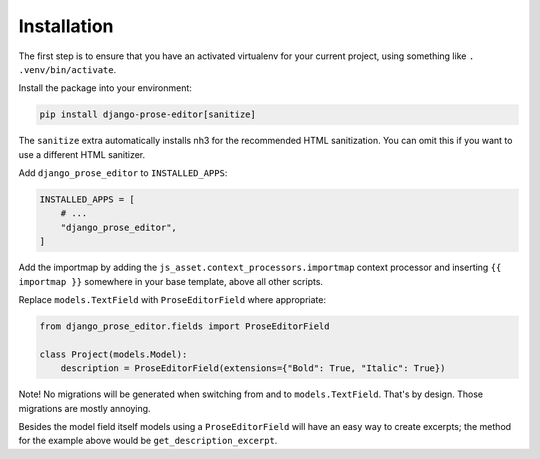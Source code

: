 Installation
============

The first step is to ensure that you have an activated virtualenv for your
current project, using something like ``. .venv/bin/activate``.

Install the package into your environment:

.. code-block:: shell

    pip install django-prose-editor[sanitize]

The ``sanitize`` extra automatically installs nh3 for the recommended HTML
sanitization. You can omit this if you want to use a different HTML sanitizer.

Add ``django_prose_editor`` to ``INSTALLED_APPS``:

.. code-block:: python

    INSTALLED_APPS = [
        # ...
        "django_prose_editor",
    ]

Add the importmap by adding the ``js_asset.context_processors.importmap``
context processor and inserting ``{{ importmap }}`` somewhere in your base
template, above all other scripts.

Replace ``models.TextField`` with ``ProseEditorField`` where appropriate:

.. code-block:: python

    from django_prose_editor.fields import ProseEditorField

    class Project(models.Model):
        description = ProseEditorField(extensions={"Bold": True, "Italic": True})

Note! No migrations will be generated when switching from and to
``models.TextField``. That's by design. Those migrations are mostly annoying.

Besides the model field itself models using a ``ProseEditorField`` will have an
easy way to create excerpts; the method for the example above would be
``get_description_excerpt``.
